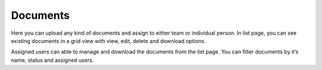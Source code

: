 =========
Documents
=========


Here you can upload any kind of documents and assign to either team or individual person. In list page, you can see existing documents in a grid view with view, edit, delete and download options.

Assigned users can able to manage and download the documents from the list page. You can filter documents by it’s name, status and assigned users.

